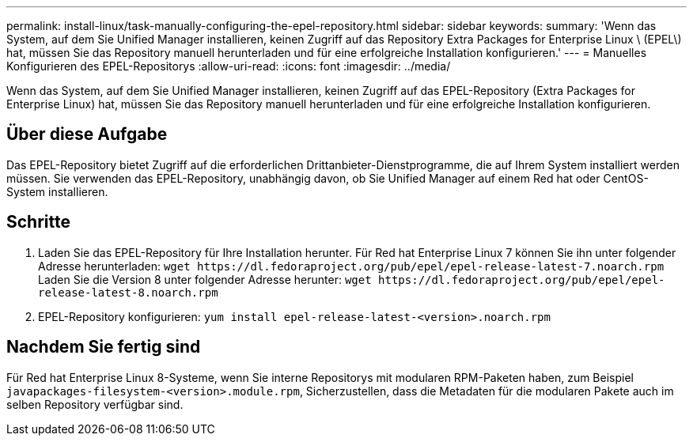---
permalink: install-linux/task-manually-configuring-the-epel-repository.html 
sidebar: sidebar 
keywords:  
summary: 'Wenn das System, auf dem Sie Unified Manager installieren, keinen Zugriff auf das Repository Extra Packages for Enterprise Linux \ (EPEL\) hat, müssen Sie das Repository manuell herunterladen und für eine erfolgreiche Installation konfigurieren.' 
---
= Manuelles Konfigurieren des EPEL-Repositorys
:allow-uri-read: 
:icons: font
:imagesdir: ../media/


[role="lead"]
Wenn das System, auf dem Sie Unified Manager installieren, keinen Zugriff auf das EPEL-Repository (Extra Packages for Enterprise Linux) hat, müssen Sie das Repository manuell herunterladen und für eine erfolgreiche Installation konfigurieren.



== Über diese Aufgabe

Das EPEL-Repository bietet Zugriff auf die erforderlichen Drittanbieter-Dienstprogramme, die auf Ihrem System installiert werden müssen. Sie verwenden das EPEL-Repository, unabhängig davon, ob Sie Unified Manager auf einem Red hat oder CentOS-System installieren.



== Schritte

. Laden Sie das EPEL-Repository für Ihre Installation herunter. Für Red hat Enterprise Linux 7 können Sie ihn unter folgender Adresse herunterladen: `+wget https://dl.fedoraproject.org/pub/epel/epel-release-latest-7.noarch.rpm+` Laden Sie die Version 8 unter folgender Adresse herunter: `+wget https://dl.fedoraproject.org/pub/epel/epel-release-latest-8.noarch.rpm+`
. EPEL-Repository konfigurieren: `yum install epel-release-latest-<version>.noarch.rpm`




== Nachdem Sie fertig sind

Für Red hat Enterprise Linux 8-Systeme, wenn Sie interne Repositorys mit modularen RPM-Paketen haben, zum Beispiel `javapackages-filesystem-<version>.module.rpm`, Sicherzustellen, dass die Metadaten für die modularen Pakete auch im selben Repository verfügbar sind.
